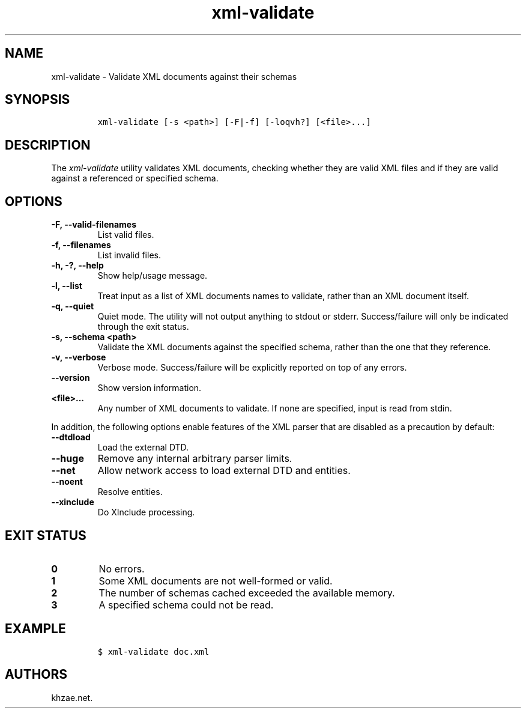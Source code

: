 .\" Automatically generated by Pandoc 2.3.1
.\"
.TH "xml\-validate" "1" "2020\-04\-27" "" "xml\-utils"
.hy
.SH NAME
.PP
xml\-validate \- Validate XML documents against their schemas
.SH SYNOPSIS
.IP
.nf
\f[C]
xml\-validate\ [\-s\ <path>]\ [\-F|\-f]\ [\-loqvh?]\ [<file>...]
\f[]
.fi
.SH DESCRIPTION
.PP
The \f[I]xml\-validate\f[] utility validates XML documents, checking
whether they are valid XML files and if they are valid against a
referenced or specified schema.
.SH OPTIONS
.TP
.B \-F, \-\-valid\-filenames
List valid files.
.RS
.RE
.TP
.B \-f, \-\-filenames
List invalid files.
.RS
.RE
.TP
.B \-h, \-?, \-\-help
Show help/usage message.
.RS
.RE
.TP
.B \-l, \-\-list
Treat input as a list of XML documents names to validate, rather than an
XML document itself.
.RS
.RE
.TP
.B \-q, \-\-quiet
Quiet mode.
The utility will not output anything to stdout or stderr.
Success/failure will only be indicated through the exit status.
.RS
.RE
.TP
.B \-s, \-\-schema <path>
Validate the XML documents against the specified schema, rather than the
one that they reference.
.RS
.RE
.TP
.B \-v, \-\-verbose
Verbose mode.
Success/failure will be explicitly reported on top of any errors.
.RS
.RE
.TP
.B \-\-version
Show version information.
.RS
.RE
.TP
.B <file>...
Any number of XML documents to validate.
If none are specified, input is read from stdin.
.RS
.RE
.PP
In addition, the following options enable features of the XML parser
that are disabled as a precaution by default:
.TP
.B \-\-dtdload
Load the external DTD.
.RS
.RE
.TP
.B \-\-huge
Remove any internal arbitrary parser limits.
.RS
.RE
.TP
.B \-\-net
Allow network access to load external DTD and entities.
.RS
.RE
.TP
.B \-\-noent
Resolve entities.
.RS
.RE
.TP
.B \-\-xinclude
Do XInclude processing.
.RS
.RE
.SH EXIT STATUS
.TP
.B 0
No errors.
.RS
.RE
.TP
.B 1
Some XML documents are not well\-formed or valid.
.RS
.RE
.TP
.B 2
The number of schemas cached exceeded the available memory.
.RS
.RE
.TP
.B 3
A specified schema could not be read.
.RS
.RE
.SH EXAMPLE
.IP
.nf
\f[C]
$\ xml\-validate\ doc.xml
\f[]
.fi
.SH AUTHORS
khzae.net.
